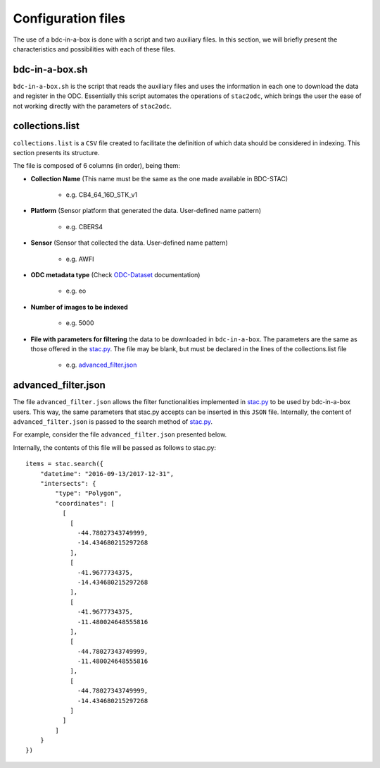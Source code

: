 ..
    This file is part of bdc-odc
    Copyright 2020 INPE.

    bdc-odc is free software; you can redistribute it and/or modify it
    under the terms of the MIT License; see LICENSE file for more details.


Configuration files
====================

The use of a bdc-in-a-box is done with a script and two auxiliary files. In this section, we will briefly present the characteristics and possibilities with each of these files.

bdc-in-a-box.sh
-----------------

``bdc-in-a-box.sh`` is the script that reads the auxiliary files and uses the information in each one to download the data and register in the ODC. Essentially this script automates the operations of ``stac2odc``, which brings the user the ease of not working directly with the parameters of ``stac2odc``.

collections.list
------------------

``collections.list`` is a ``CSV`` file created to facilitate the definition of which data should be considered in indexing. This section presents its structure.

The file is composed of 6 columns (in order), being them:

- **Collection Name** (This name must be the same as the one made available in BDC-STAC)

    - e.g. CB4_64_16D_STK_v1
- **Platform** (Sensor platform that generated the data. User-defined name pattern)

    - e.g. CBERS4
- **Sensor** (Sensor that collected the data. User-defined name pattern)

    - e.g. AWFI
- **ODC metadata type** (Check ODC-Dataset_ documentation)

    - e.g. eo
- **Number of images to be indexed**

    - e.g. 5000

- **File with parameters for filtering** the data to be downloaded in ``bdc-in-a-box``. The parameters are the same as those offered in the stac.py_. The file may be blank, but must be declared in the lines of the collections.list file

    - e.g. advanced_filter.json_

.. _stac.py: https://github.com/brazil-data-cube/stac.py
.. _advanced_filter.json: https://github.com/M3nin0/brazil-data-cube/blob/master/docker/odc/files/bdc-in-a-box/advanced_filter.json
.. _ODC-Dataset: https://datacube-core.readthedocs.io/en/latest/ops/dataset_documents.html#metadata-type-definition

advanced_filter.json
---------------------

The file ``advanced_filter.json`` allows the filter functionalities implemented in stac.py_ to be used by bdc-in-a-box users. This way, the same parameters that stac.py accepts can be inserted in this ``JSON`` file. Internally, the content of ``advanced_filter.json`` is passed to the search method of stac.py_.

For example, consider the file ``advanced_filter.json`` presented below.

.. code-block:: json
    :caption: An example filter file used by bdc-in-a-box.

    {
        "datetime": "2016-09-13/2017-12-31",
        "intersects": {
            "type": "Polygon",
            "coordinates": [
              [
                [
                  -44.78027343749999,
                  -14.434680215297268
                ],
                [
                  -41.9677734375,
                  -14.434680215297268
                ],
                [
                  -41.9677734375,
                  -11.480024648555816
                ],
                [
                  -44.78027343749999,
                  -11.480024648555816
                ],
                [
                  -44.78027343749999,
                  -14.434680215297268
                ]
              ]
            ]
        }
    }

Internally, the contents of this file will be passed as follows to stac.py::

    items = stac.search({
        "datetime": "2016-09-13/2017-12-31",
        "intersects": {
            "type": "Polygon",
            "coordinates": [
              [
                [
                  -44.78027343749999,
                  -14.434680215297268
                ],
                [
                  -41.9677734375,
                  -14.434680215297268
                ],
                [
                  -41.9677734375,
                  -11.480024648555816
                ],
                [
                  -44.78027343749999,
                  -11.480024648555816
                ],
                [
                  -44.78027343749999,
                  -14.434680215297268
                ]
              ]
            ]
        }
    })
